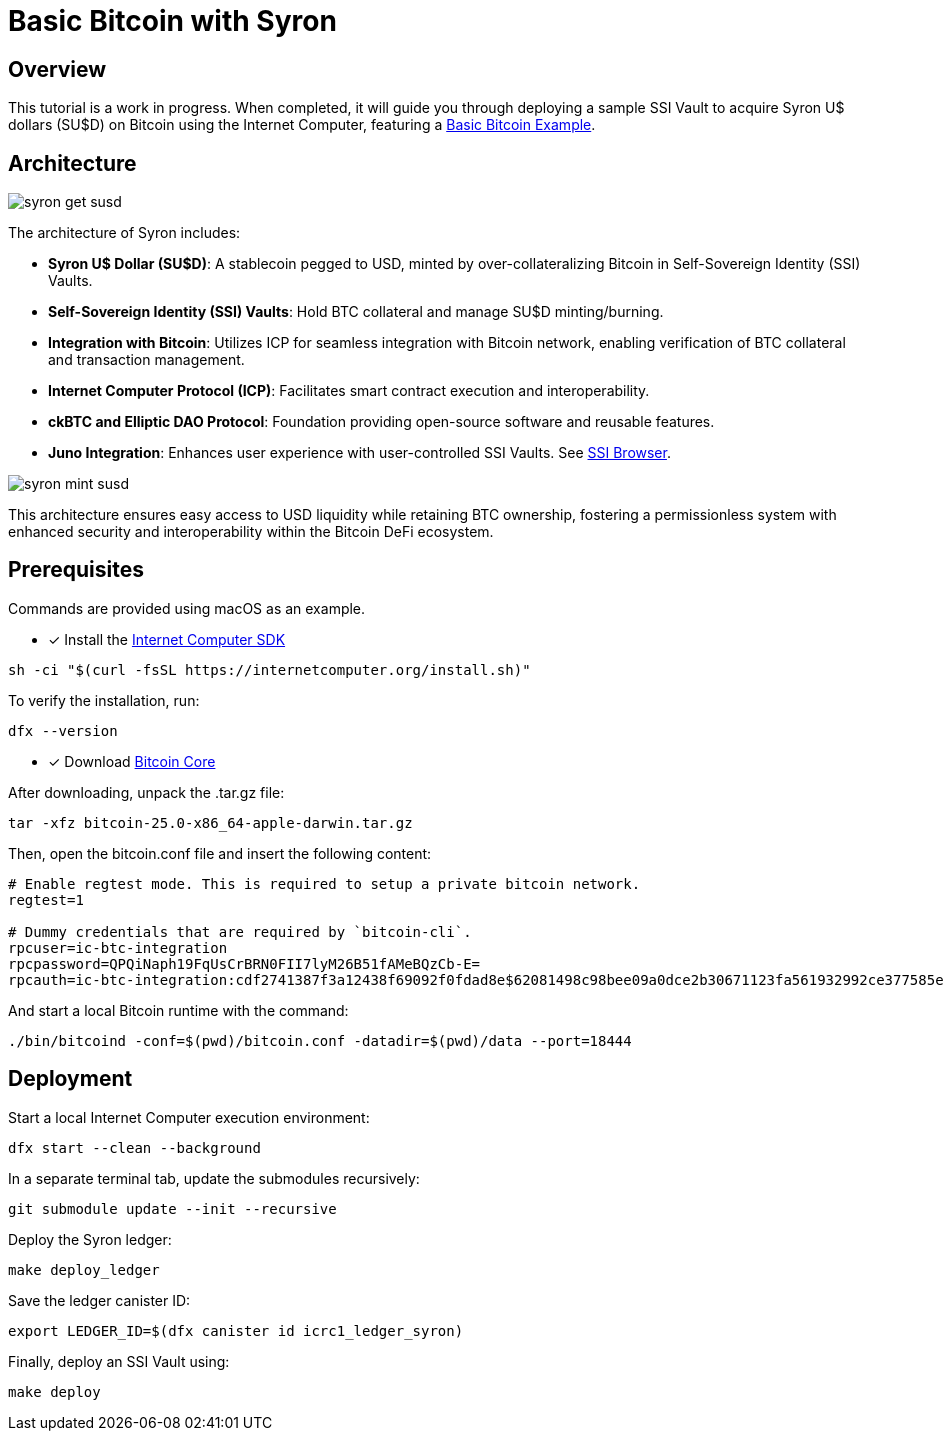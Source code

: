 = Basic Bitcoin with Syron 

== Overview

This tutorial is a work in progress. When completed, it will guide you through deploying a sample SSI Vault to acquire Syron U$ dollars (SU$D) on Bitcoin using the Internet Computer, featuring a https://github.com/dfinity/examples/tree/master/rust/basic_bitcoin[Basic Bitcoin Example].

== Architecture

image::public/images/syron_get_susd.png[]

The architecture of Syron includes:

- **Syron U$ Dollar (SU$D)**: A stablecoin pegged to USD, minted by over-collateralizing Bitcoin in Self-Sovereign Identity (SSI) Vaults.
- **Self-Sovereign Identity (SSI) Vaults**: Hold BTC collateral and manage SU$D minting/burning.
- **Integration with Bitcoin**: Utilizes ICP for seamless integration with Bitcoin network, enabling verification of BTC collateral and transaction management.
- **Internet Computer Protocol (ICP)**: Facilitates smart contract execution and interoperability.
- **ckBTC and Elliptic DAO Protocol**: Foundation providing open-source software and reusable features.
- **Juno Integration**: Enhances user experience with user-controlled SSI Vaults. See https://github.com/txalkan/susd/tree/feat/syron-icp[SSI Browser].

image::public/images/syron_mint_susd.png[]

This architecture ensures easy access to USD liquidity while retaining BTC ownership, fostering a permissionless system with enhanced security and interoperability within the Bitcoin DeFi ecosystem.

== Prerequisites

Commands are provided using macOS as an example.

* [x] Install the https://internetcomputer.org/docs/current/developer-docs/setup/install/index.mdx[Internet Computer SDK]

----
sh -ci "$(curl -fsSL https://internetcomputer.org/install.sh)"
----

To verify the installation, run:

----
dfx --version
----

* [x] Download https://bitcoin.org/en/download[Bitcoin Core]

After downloading, unpack the .tar.gz file:

----
tar -xfz bitcoin-25.0-x86_64-apple-darwin.tar.gz
----

Then, open the bitcoin.conf file and insert the following content:

----
# Enable regtest mode. This is required to setup a private bitcoin network.
regtest=1

# Dummy credentials that are required by `bitcoin-cli`.
rpcuser=ic-btc-integration
rpcpassword=QPQiNaph19FqUsCrBRN0FII7lyM26B51fAMeBQzCb-E=
rpcauth=ic-btc-integration:cdf2741387f3a12438f69092f0fdad8e$62081498c98bee09a0dce2b30671123fa561932992ce377585e8e08bb0c11dfa
----

And start a local Bitcoin runtime with the command:

----
./bin/bitcoind -conf=$(pwd)/bitcoin.conf -datadir=$(pwd)/data --port=18444
----

== Deployment

Start a local Internet Computer execution environment:

----
dfx start --clean --background
----

In a separate terminal tab, update the submodules recursively:

----
git submodule update --init --recursive
----

Deploy the Syron ledger:

----
make deploy_ledger
----

Save the ledger canister ID:

----
export LEDGER_ID=$(dfx canister id icrc1_ledger_syron)
----

Finally, deploy an SSI Vault using:

----
make deploy
----
